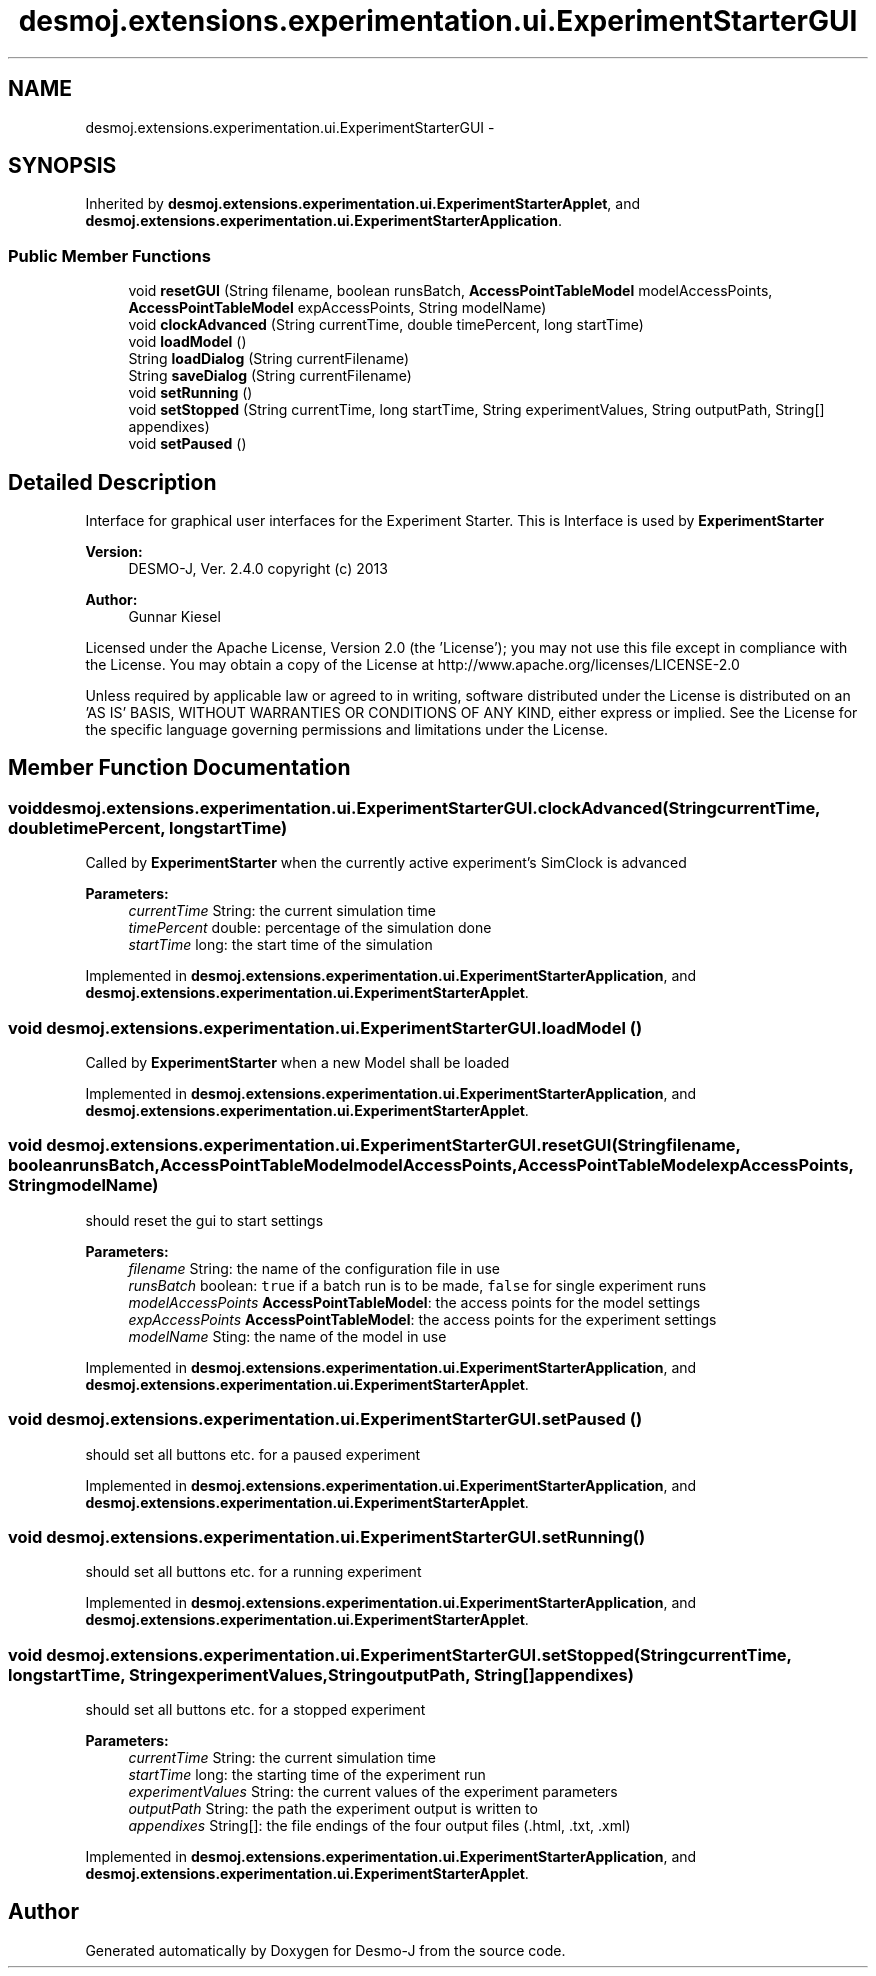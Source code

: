 .TH "desmoj.extensions.experimentation.ui.ExperimentStarterGUI" 3 "Wed Dec 4 2013" "Version 1.0" "Desmo-J" \" -*- nroff -*-
.ad l
.nh
.SH NAME
desmoj.extensions.experimentation.ui.ExperimentStarterGUI \- 
.SH SYNOPSIS
.br
.PP
.PP
Inherited by \fBdesmoj\&.extensions\&.experimentation\&.ui\&.ExperimentStarterApplet\fP, and \fBdesmoj\&.extensions\&.experimentation\&.ui\&.ExperimentStarterApplication\fP\&.
.SS "Public Member Functions"

.in +1c
.ti -1c
.RI "void \fBresetGUI\fP (String filename, boolean runsBatch, \fBAccessPointTableModel\fP modelAccessPoints, \fBAccessPointTableModel\fP expAccessPoints, String modelName)"
.br
.ti -1c
.RI "void \fBclockAdvanced\fP (String currentTime, double timePercent, long startTime)"
.br
.ti -1c
.RI "void \fBloadModel\fP ()"
.br
.ti -1c
.RI "String \fBloadDialog\fP (String currentFilename)"
.br
.ti -1c
.RI "String \fBsaveDialog\fP (String currentFilename)"
.br
.ti -1c
.RI "void \fBsetRunning\fP ()"
.br
.ti -1c
.RI "void \fBsetStopped\fP (String currentTime, long startTime, String experimentValues, String outputPath, String[] appendixes)"
.br
.ti -1c
.RI "void \fBsetPaused\fP ()"
.br
.in -1c
.SH "Detailed Description"
.PP 
Interface for graphical user interfaces for the Experiment Starter\&. This is Interface is used by \fBExperimentStarter\fP
.PP
\fBVersion:\fP
.RS 4
DESMO-J, Ver\&. 2\&.4\&.0 copyright (c) 2013 
.RE
.PP
\fBAuthor:\fP
.RS 4
Gunnar Kiesel
.RE
.PP
Licensed under the Apache License, Version 2\&.0 (the 'License'); you may not use this file except in compliance with the License\&. You may obtain a copy of the License at http://www.apache.org/licenses/LICENSE-2.0
.PP
Unless required by applicable law or agreed to in writing, software distributed under the License is distributed on an 'AS IS' BASIS, WITHOUT WARRANTIES OR CONDITIONS OF ANY KIND, either express or implied\&. See the License for the specific language governing permissions and limitations under the License\&. 
.SH "Member Function Documentation"
.PP 
.SS "void desmoj\&.extensions\&.experimentation\&.ui\&.ExperimentStarterGUI\&.clockAdvanced (StringcurrentTime, doubletimePercent, longstartTime)"
Called by \fBExperimentStarter\fP when the currently active experiment's SimClock is advanced
.PP
\fBParameters:\fP
.RS 4
\fIcurrentTime\fP String: the current simulation time 
.br
\fItimePercent\fP double: percentage of the simulation done 
.br
\fIstartTime\fP long: the start time of the simulation 
.RE
.PP

.PP
Implemented in \fBdesmoj\&.extensions\&.experimentation\&.ui\&.ExperimentStarterApplication\fP, and \fBdesmoj\&.extensions\&.experimentation\&.ui\&.ExperimentStarterApplet\fP\&.
.SS "void desmoj\&.extensions\&.experimentation\&.ui\&.ExperimentStarterGUI\&.loadModel ()"
Called by \fBExperimentStarter\fP when a new Model shall be loaded 
.PP
Implemented in \fBdesmoj\&.extensions\&.experimentation\&.ui\&.ExperimentStarterApplication\fP, and \fBdesmoj\&.extensions\&.experimentation\&.ui\&.ExperimentStarterApplet\fP\&.
.SS "void desmoj\&.extensions\&.experimentation\&.ui\&.ExperimentStarterGUI\&.resetGUI (Stringfilename, booleanrunsBatch, \fBAccessPointTableModel\fPmodelAccessPoints, \fBAccessPointTableModel\fPexpAccessPoints, StringmodelName)"
should reset the gui to start settings
.PP
\fBParameters:\fP
.RS 4
\fIfilename\fP String: the name of the configuration file in use 
.br
\fIrunsBatch\fP boolean: \fCtrue\fP if a batch run is to be made, \fCfalse\fP for single experiment runs 
.br
\fImodelAccessPoints\fP \fBAccessPointTableModel\fP: the access points for the model settings 
.br
\fIexpAccessPoints\fP \fBAccessPointTableModel\fP: the access points for the experiment settings 
.br
\fImodelName\fP Sting: the name of the model in use 
.RE
.PP

.PP
Implemented in \fBdesmoj\&.extensions\&.experimentation\&.ui\&.ExperimentStarterApplication\fP, and \fBdesmoj\&.extensions\&.experimentation\&.ui\&.ExperimentStarterApplet\fP\&.
.SS "void desmoj\&.extensions\&.experimentation\&.ui\&.ExperimentStarterGUI\&.setPaused ()"
should set all buttons etc\&. for a paused experiment 
.PP
Implemented in \fBdesmoj\&.extensions\&.experimentation\&.ui\&.ExperimentStarterApplication\fP, and \fBdesmoj\&.extensions\&.experimentation\&.ui\&.ExperimentStarterApplet\fP\&.
.SS "void desmoj\&.extensions\&.experimentation\&.ui\&.ExperimentStarterGUI\&.setRunning ()"
should set all buttons etc\&. for a running experiment 
.PP
Implemented in \fBdesmoj\&.extensions\&.experimentation\&.ui\&.ExperimentStarterApplication\fP, and \fBdesmoj\&.extensions\&.experimentation\&.ui\&.ExperimentStarterApplet\fP\&.
.SS "void desmoj\&.extensions\&.experimentation\&.ui\&.ExperimentStarterGUI\&.setStopped (StringcurrentTime, longstartTime, StringexperimentValues, StringoutputPath, String[]appendixes)"
should set all buttons etc\&. for a stopped experiment
.PP
\fBParameters:\fP
.RS 4
\fIcurrentTime\fP String: the current simulation time 
.br
\fIstartTime\fP long: the starting time of the experiment run 
.br
\fIexperimentValues\fP String: the current values of the experiment parameters 
.br
\fIoutputPath\fP String: the path the experiment output is written to 
.br
\fIappendixes\fP String[]: the file endings of the four output files (\&.html, \&.txt, \&.xml) 
.RE
.PP

.PP
Implemented in \fBdesmoj\&.extensions\&.experimentation\&.ui\&.ExperimentStarterApplication\fP, and \fBdesmoj\&.extensions\&.experimentation\&.ui\&.ExperimentStarterApplet\fP\&.

.SH "Author"
.PP 
Generated automatically by Doxygen for Desmo-J from the source code\&.

